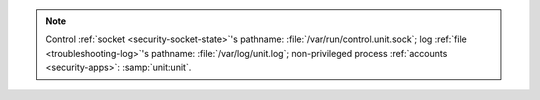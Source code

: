 .. note::

   Control :ref:`socket <security-socket-state>`'s pathname:
   :file:`/var/run/control.unit.sock`; log :ref:`file <troubleshooting-log>`'s
   pathname: :file:`/var/log/unit.log`; non-privileged process :ref:`accounts
   <security-apps>`: :samp:`unit:unit`.

